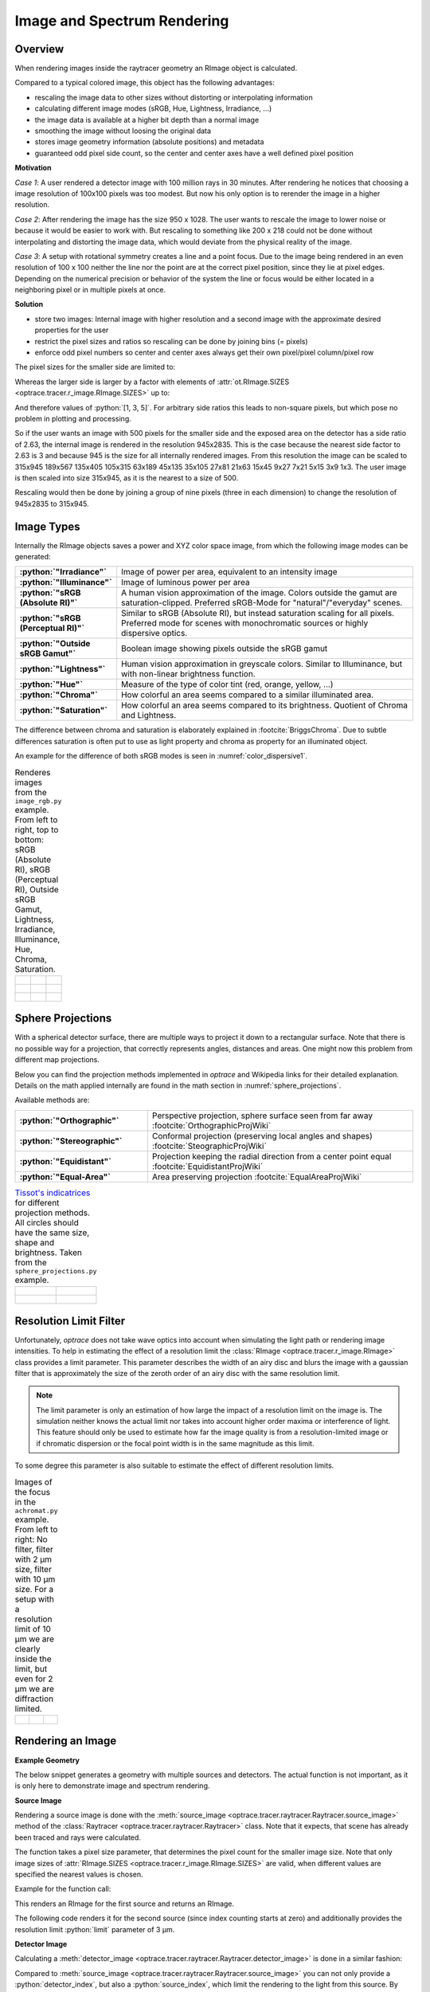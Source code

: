 Image and Spectrum Rendering
---------------------------------


.. role:: python(code)
  :language: python
  :class: highlight

.. mock progressbar library, so we have no stdout output for it

.. testsetup:: *

   import sys 
   import mock
   sys.modules['progressbar'] = mock.MagicMock()

   import optrace as ot



Overview
______________

When rendering images inside the raytracer geometry an RImage object is calculated.

Compared to a typical colored image, this object has the following advantages:

* rescaling the image data to other sizes without distorting or interpolating information
* calculating different image modes (sRGB, Hue, Lightness, Irradiance, ...)
* the image data is available at a higher bit depth than a normal image
* smoothing the image without loosing the original data
* stores image geometry information (absolute positions) and metadata
* guaranteed odd pixel side count, so the center and center axes have a well defined pixel position


**Motivation**

*Case 1*: A user rendered a detector image with 100 million rays in 30 minutes. After rendering he notices that choosing a image resolution of 100x100 pixels was too modest. But now his only option is to rerender the image in a higher resolution.

*Case 2*: After rendering the image has the size 950 x 1028. The user wants to rescale the image to lower noise or because it would be easier to work with. But rescaling to something like 200 x 218 could not be done without interpolating and distorting the image data, which would deviate from the physical reality of the image.

*Case 3*: A setup with rotational symmetry creates a line and a point focus. Due to the image being rendered in an even resolution of 100 x 100 neither the line nor the point are at the correct pixel position, since they lie at pixel edges. Depending on the numerical precision or behavior of the system the line or focus would be either located in a neighboring pixel or in multiple pixels at once.

**Solution**

* store two images: Internal image with higher resolution and a second image with the approximate desired properties for the user
* restrict the pixel sizes and ratios so rescaling can be done by joining bins (= pixels)
* enforce odd pixel numbers so center and center axes always get their own pixel/pixel column/pixel row

The pixel sizes for the smaller side are limited to:

.. doctest::

   >>> ot.RImage.SIZES
   [1, 3, 5, 7, 9, 15, 21, 27, 35, 45, 63, 105, 135, 189, 315, 945]

Whereas the larger side is larger by a factor with elements of :attr:`ot.RImage.SIZES <optrace.tracer.r_image.RImage.SIZES>` up to:

.. doctest::

   >>> ot.RImage.MAX_IMAGE_RATIO
   5

And therefore values of :python:`[1, 3, 5]`. For arbitrary side ratios this leads to non-square pixels, but which pose no problem in plotting and processing.

So if the user wants an image with 500 pixels for the smaller side and the exposed area on the detector has a side ratio of 2.63, the internal image is rendered in the resolution 945x2835. This is the case because the nearest side factor to 2.63 is 3 and because 945 is the size for all internally rendered images.
From this resolution the image can be scaled to 315x945 189x567 135x405 105x315 63x189 45x135 35x105 27x81 21x63 15x45 9x27 7x21 5x15 3x9 1x3. The user image is then scaled into size 315x945, as it is the nearest to a size of 500.

Rescaling would then be done by joining a group of nine pixels (three in each dimension) to change the resolution of 945x2835 to 315x945.

Image Types
_____________________________________


Internally the RImage objects saves a power and XYZ color space image, from which the following image modes can be generated:


.. list-table::
   :widths: 150 500 
   :align: left
   :stub-columns: 1

   * - :python:`"Irradiance"`
     - Image of power per area, equivalent to an intensity image
   * - :python:`"Illuminance"`
     - Image of luminous power per area
   * - :python:`"sRGB (Absolute RI)"`
     - A human vision approximation of the image. Colors outside the gamut are saturation-clipped. Preferred sRGB-Mode for "natural"/"everyday" scenes.
   * - :python:`"sRGB (Perceptual RI)"`
     - Similar to sRGB (Absolute RI), but instead saturation scaling for all pixels. Preferred mode for scenes with monochromatic sources or highly dispersive optics.
   * - :python:`"Outside sRGB Gamut"`
     - Boolean image showing pixels outside the sRGB gamut
   * - :python:`"Lightness"`
     - Human vision approximation in greyscale colors. Similar to Illuminance, but with non-linear brightness function.
   * - :python:`"Hue"`
     - Measure of the type of color tint (red, orange, yellow, ...) 
   * - :python:`"Chroma"`
     - How colorful an area seems compared to a similar illuminated area.
   * - :python:`"Saturation"`
     - How colorful an area seems compared to its brightness. Quotient of Chroma and Lightness. 

The difference between chroma and saturation is elaborately explained in :footcite:`BriggsChroma`. Due to subtle differences saturation is often put to use as light property and chroma as property for an illuminated object.

An example for the difference of both sRGB modes is seen in :numref:`color_dispersive1`. 


.. list-table:: Renderes images from the ``image_rgb.py`` example. From left to right, top to bottom: sRGB (Absolute RI), sRGB (Perceptual RI), Outside sRGB Gamut, Lightness, Irradiance, Illuminance, Hue, Chroma, Saturation.

   * - .. figure:: ../images/rgb_render_srgb1.svg
          :align: center
          :width: 300

     - .. figure:: ../images/rgb_render_srgb2.svg
          :align: center
          :width: 300
     
     - .. figure:: ../images/rgb_render_srgb3.svg
          :align: center
          :width: 300
   
   * - .. figure:: ../images/rgb_render_lightness.svg
          :align: center
          :width: 300
    
     - .. figure:: ../images/rgb_render_irradiance.svg
          :align: center
          :width: 300

     - .. figure:: ../images/rgb_render_illuminance.svg
          :align: center
          :width: 300
     
   * - .. figure:: ../images/rgb_render_hue.svg
          :align: center
          :width: 300

     - .. figure:: ../images/rgb_render_chroma.svg
          :align: center
          :width: 300
     
     - .. figure:: ../images/rgb_render_saturation.svg
          :align: center
          :width: 300


Sphere Projections
___________________________


With a spherical detector surface, there are multiple ways to project it down to a rectangular surface. Note that there is no possible way for a projection, that correctly represents angles, distances and areas. One might now this problem from different map projections.

Below you can find the projection methods implemented in `optrace` and Wikipedia links for their detailed explanation.
Details on the math applied internally are found in the math section in :numref:`sphere_projections`.

Available methods are:

.. list-table::
   :widths: 150 300 
   :align: left
   :stub-columns: 1

   * - :python:`"Orthographic"`
     - Perspective projection, sphere surface seen from far away :footcite:`OrthographicProjWiki`

   * - :python:`"Stereographic"`
     - Conformal projection (preserving local angles and shapes) :footcite:`SteographicProjWiki`

   * - :python:`"Equidistant"`
     - Projection keeping the radial direction from a center point equal :footcite:`EquidistantProjWiki`

   * - :python:`"Equal-Area"`
     - Area preserving projection :footcite:`EqualAreaProjWiki`

.. list-table::
    `Tissot's indicatrices <https://en.wikipedia.org/wiki/Tissot%27s_indicatrix>`__ for different projection methods. All circles should have the same size, shape and brightness. Taken from the ``sphere_projections.py`` example.


   * - .. figure:: ../images/indicatrix_equidistant.svg
          :align: center
          :width: 300

     - .. figure:: ../images/indicatrix_equal_area.svg
          :align: center
          :width: 300

   * - .. figure:: ../images/indicatrix_stereographic.svg
          :align: center
          :width: 300

     - .. figure:: ../images/indicatrix_orthographic.svg
          :align: center
          :width: 300



Resolution Limit Filter
___________________________

Unfortunately, `optrace` does not take wave optics into account when simulating the light path or rendering image intensities. To help in estimating the effect of a resolution limit the :class:`RImage <optrace.tracer.r_image.RImage>` class provides a limit parameter. This parameter describes the width of an airy disc and blurs the image with a gaussian filter that is approximately the size of the zeroth order of an airy disc with the same resolution limit.

.. note::

   The limit parameter is only an estimation of how large the impact of a resolution limit on the image is.
   The simulation neither knows the actual limit nor takes into account higher order maxima or interference of light.
   This feature should only be used to estimate how far the image quality is from a resolution-limited image or if chromatic dispersion or the focal point width is in the same magnitude as this limit.


To some degree this parameter is also suitable to estimate the effect of different resolution limits.


.. list-table:: Images of the focus in the ``achromat.py`` example. From left to right: No filter, filter with 2 µm size, filter with 10 µm size. For a setup with a resolution limit of 10 µm we are clearly inside the limit, but even for 2 µm we are diffraction limited.   

   * - .. figure:: ../images/rimage_limit_off.svg
          :align: center
          :width: 300
   
     - .. figure:: ../images/rimage_limit_on.svg
          :align: center
          :width: 300
     
     - .. figure:: ../images/rimage_limit_on2.svg
          :align: center
          :width: 300


Rendering an Image
_____________________________________

**Example Geometry**

The below snippet generates a geometry with multiple sources and detectors. The actual function is not important, as it is only here to demonstrate image and spectrum rendering.

.. testcode::

    # make raytracer
    RT = ot.Raytracer(outline=[-5, 5, -5, 5, -5, 60], silent=True)

    # add Raysources
    RSS = ot.CircularSurface(r=1)
    RS = ot.RaySource(RSS, divergence="None", spectrum=ot.presets.light_spectrum.FDC,
                      pos=[0, 0, 0], s=[0, 0, 1], polarization="y")
    RT.add(RS)

    RSS2 = ot.CircularSurface(r=1)
    RS2 = ot.RaySource(RSS2, divergence="None", s=[0, 0, 1], spectrum=ot.presets.light_spectrum.d65,
                       pos=[0, 1, -3], polarization="Constant", pol_angle=25, power=2)
    RT.add(RS2)

    # add Lens 1
    front = ot.ConicSurface(r=3, R=10, k=-0.444)
    back = ot.ConicSurface(r=3, R=-10, k=-7.25)
    nL1 = ot.RefractionIndex("Cauchy", coeff=[1.49, 0.00354, 0, 0])
    L1 = ot.Lens(front, back, de=0.1, pos=[0, 0, 10], n=nL1)
    RT.add(L1)

    # add Detector 1
    Det = ot.Detector(ot.RectangularSurface(dim=[2, 2]), pos=[0, 0, 0])
    RT.add(Det)

    # add Detector 2
    Det2 = ot.Detector(ot.SphericalSurface(R=-1.1, r=1), pos=[0, 0, 40])
    RT.add(Det2)

    # trace the geometry
    RT.trace(1000000)

**Source Image**

Rendering a source image is done with the :meth:`source_image <optrace.tracer.raytracer.Raytracer.source_image>` method of the :class:`Raytracer <optrace.tracer.raytracer.Raytracer>` class. Note that it expects, that scene has already been traced and rays were calculated.

The function takes a pixel size parameter, that determines the pixel count for the smaller image size.
Note that only image sizes of :attr:`RImage.SIZES <optrace.tracer.r_image.RImage.SIZES>` are valid, when different values are specified the nearest values is chosen.

Example for the function call:

.. testcode::

   img = RT.source_image(389)

This renders an RImage for the first source and returns an RImage.

The following code renders it for the second source (since index counting starts at zero) and additionally provides the resolution limit :python:`limit` parameter of 3 µm.

.. testcode::

   img = RT.source_image(389, source_index=1, limit=3)


**Detector Image**

Calculating a :meth:`detector_image <optrace.tracer.raytracer.Raytracer.detector_image>` is done in a similar fashion:

.. testcode::

   img = RT.detector_image(389)

Compared to :meth:`source_image <optrace.tracer.raytracer.Raytracer.source_image>` you can not only provide a :python:`detector_index`, but also a :python:`source_index`, which limit the rendering to the light from this source. By default all sources are used.

.. testcode::

   img = RT.detector_image(389, detector_index=0, source_index=1)

For spherical surface detectors a :python:`projection_method` can be chosen. Moreover, the extent of the detector can be limited with the :python:`extent` parameter, that is provided as :python:`[x0, x1, y0, y1]` with :math:`x_0 < x_1, ~ y_0 < y_1`. By default the extent gets adjusted automatically to contain all rays hitting the detector.
As for :meth:`source_image <optrace.tracer.raytracer.Raytracer.source_image>` the :python:`limit` parameter can also be provided.

.. testcode::

   img = RT.detector_image(389, detector_index=0, source_index=1, extent=[0, 1, 0, 1], limit=3, projection_method="Orthographic")


Iterative Render
_______________________

When tracing, the amount of rays is limited by the system's available RAM. Many million rays would not fit in the finite working memory. However, some more complicated scenes need a huge amount of rays, especially for low image noise. 
For this the function :meth:`iterative_render <optrace.tracer.raytracer.Raytracer.iterative_render>` exists. It does multiple traces and iteratively adds up the image components to a summed image. In this way there is no upper bound on the ray count. With enough available user time, images can be rendered with many billion rays.

Parameter :python:`N_rays` provides the overall number of rays for raytracing.
The first returned value of :meth:`iterative_render <optrace.tracer.raytracer.Raytracer.iterative_render>` is a list of rendered sources, the second a list of rendered detector images.

If the detector position parameter :python:`pos` is not provided, a single detector image is rendered at the position of the detector specified by :python:`detector_index`.

.. testcode::

   RT.iterative_render(N_rays=1000000, detector_index=1) 

If :python:`pos` is provided as coordinate, the detector is moved beforehand.

.. testcode::

   RT.iterative_render(N_rays=10000, pos=[0, 1, 0], detector_index=1) 

If :python:`pos` is a list, :python:`len(pos)` detector images are rendered. All other parameters are either automatically
repeated :python:`len(pos)` times or can be specified as list with the same length as :python:`pos`.

Exemplary calls:

.. testcode::

   RT.iterative_render(N_rays=10000, pos=[[0, 1, 0], [2, 2, 10]], detector_index=1, N_px_D=[128, 256]) 
   RT.iterative_render(N_rays=10000, pos=[[0, 1, 0], [2, 2, 10]], detector_index=[0, 1], limit=[None, 2], extent=[None, [-2, 2, -2, 2]]) 

:python:`N_px_S` can also be provided as list, note however, that when provided as list, it needs to have the same length as the number of sources.

By default, source images are also rendered. Providing :python:`no_sources=True` skips source rendering and simply returns an empty list.


**Tips for Faster Rendering**

With large rendering times, even small speed-up amounts add up significantly:

* As mentioned above, source rendering can be skipped with :python:`no_sources=True` when not needed. Depending on the complexity of the setup this option can increase performance by 5%.
* Setting the raytracer option :python:`RT.no_pol` skips the calculation of the light polarization, note that depending on the geometry the polarization direction can have an influence of the amount of light transmission at different surfaces. It is advised to experiment beforehand, if the parameter seems to have any effect on the image.
  Depending on the geometry :python:`no_pol=True` can lead to a speed-up of 10-30%.
* Prefer inbuilt surface types to data or function surfaces
* try to limit the light through the geometry to rays hitting all lenses. For instance:
    - Moving the color filters to the front of the system avoids the calculation of ray refractions that get absorbed in a later stage.
    - Orienting the ray direction cone of the source towards the setup, therfore maximizing rays hitting all lenses. See the ``arizona_eye_model.py`` example on how this could be done. 


Getting an Image by Mode
_____________________________________


**Image**

As described above, multiple different image modes can be generated. This is done by utilizing the :python:`get` function of the image and a selected image mode name:

.. testcode::

   img_array = img.get("Illuminance")

For the sRGB modes there is an additional :python:`log` parameter, that scales the color brightness logarithmically. However this is done in a different color space.
While the other modes also can be scaled logarithmically, this can be done by the user or the plotting function.

.. testcode::

   img_array = img.get("sRGB (Perceptual RI)", log=True)

The returned value is a three-dimensional numpy array for sRGB color modes and a two dimensional for all other modes.

**Image Cut**

An image cut is the profile of a generated image in x- or y-direction. It has the same parameter as the :python:`get` function, but includes the additional parameters :python:`x` and :python:`y`. 

If one wants to generate an image cut in y-direction for a fixed :python:`x` of 0, one can write:

.. testcode::

   bins, vals = img.cut("Illuminance", x=0)

For a cut in x-direction the following can be used:

.. testcode::

   bins, vals = img.cut("Illuminance", y=0.25)

As for :python:`get` there is a :python:`log` parameter:

.. testcode::

   bins, vals = img.cut("sRGB (Perceptual RI)", log=True)

The function returns a tuple of the histogram bin edges and the histogram values, both one dimensional numpy arrays. Note that the bin arrays is larger by one element.


Rescaling and Filtering an Image
_____________________________________


As discussed before, internally the RImage data is saved in a higher resolution. After generating such an RImage you can rescale it afterwards.
Note that no interpolation takes place, the histogram bins just get joined together without distorting or guessing any information.

Rescaling is done with the :meth:`rescale <optrace.tracer.r_image.RImage.rescale>` function and a size parameter:

.. testcode::

   img.rescale(400)

The size doesn't need to be one of :attr:`RImage.SIZES <optrace.tracer.r_image.RImage.SIZES>`, but the nearest one of these values gets chosen automatically.

The size should now be:

.. doctest::

   >>> img.N
   315

Which is the nearest value in :attr:`RImage.SIZES <optrace.tracer.r_image.RImage.SIZES>`.

The :python:`limit` parameter can also be changed afterwards, as internally the RImage holds the unfiltered version.
However, after changing the member variable the image needs to be refiltered by the :meth:`refilter <optrace.tracer.r_image.RImage.refilter>` function:

.. testcode::

   img.limit = 5
   img.refilter()


Saving, Loading and Exporting an Image
___________________________________________


**Saving**

An RImage can be saved on the disk for later use in `optrace`. In the simplest case saving is done with the following command, that takes a file path as argument:

.. code-block:: python

   img.save("RImage_12345")

If the path is invalid, the object is saved under a fallback name in the current directory. If the file already exists, this is also the case. Otherwise you can specify :python:`overwrite=True` to force an overwrite.
There is an additional parameter :python:`save_32bit` that lowers the bit depth, loosing some information but saving disk space.

.. code-block:: python

   img.save("RImage_12345", save_32bit=True, overwrite=True)


**Loading**

For loading the object the static method :meth:`load <optrace.tracer.r_image.RImage.load>` of the RImage class is used. It takes a path and returns the RImage object.

.. code-block:: python

   img = ot.RImage.load("RImage_12345")


**Export as PNG**

You can also export an image mode as .png file. The function :meth:`export_png <optrace.tracer.r_image.RImage.export_png>` takes a file path, an image mode and a side length as arguments. The size is specified to the smaller side length.

Note that the export resolution (= export image size) and the RImage pixel count (= histogram resolution) differ.
So saving an RImage with pixel side length 5 (:attr:`RImage.N <optrace.tracer.r_image.RImage.N>`) with a resolution of :python:`size=500` creates a larger image, but not a finer one. 
You can therefore parametrize the histogram resolution of the RImage and the export size independently by rescaling the image beforehand.


An exemplary function call could be:

.. code-block:: python

   img.export_png("Image_12345_sRGB", "sRGB (Absolute RI)", size=400)

As for the image modes, one can specify the parameters :python:`log` and :python:`flip`. And as for the RImage export the parameter :python:`overwrite` to force an overwrite.

.. code-block:: python

   img.export_png("Image_12345_sRGB", "sRGB (Absolute RI)", size=389, log=True, flip=True, overwrite=True)

The image rescaling is done with methods from the `Pillow <https://pillow.readthedocs.io/en/stable/>`__ python library. By default, nearest neighbor interpolation is applied if the export resolution is higher than the RImage resolution and bilinear interpolation otherwise.

You can overwrite this behavior with the :python:`resample` parameter and the method flag from `PIL.Image.Resampling <https://pillow.readthedocs.io/en/stable/reference/Image.html#resampling-filters>`__

.. `PIL.Image.Resampling <https://pillow.readthedocs.io/en/stable/reference/Image.html#PIL.Image.Resampling>`__.

.. code-block:: python

   img.export_png(..., resample=PIL.Image.Resampling.NEAREST)


.. note::

   While the RImage has arbitrary, generally non-square pixels, for the export the image is rescaled to have square pixels. However, in many cases there is no exact ratio that matches the side ratio with integer pixel counts. For instance, an image with sides 12.532 x 3.159 mm and a desired export size of 100 pixels for the smaller side leads to an image of 397 x 100 pixels. This matches the ratio approximately, but is still off by 0.29 pixels (around 9.2 µm). Typically this error gets larger the smaller the resolution is.


Image Properties
________________________

**Power Properties**

Power in W and luminous power in lm are calculated from the following functions:

.. testcode::

   img.power()
   img.luminous_power()


**Size Properties**

Additionally, there are multiple size related properties available.

The extent provides the corner points of the rectangle encompassing the image with values :python:`[x0, x1, y0, y1]`.
:python:`Nx` describes the pixel count in x-direction and :python:`Ny` the count in y-direction. :python:`N` is the smaller of those two.
Properties :python:`sx` and :python:`sy` specify the side lengths of the image in millimeters in its dimensions.
:python:`Apx` is the pixel area in mm².


.. doctest::

   >>> img.extent
   array([-0.002625,  1.002625, -0.002625,  1.002625])

.. doctest::

   >>> img.Nx
   315

.. doctest::

   >>> img.sy
   1.0052500000000002

.. doctest::

   >>> img.Apx
   1.0184203199798441e-05


Rendering a LightSpectrum
_____________________________________


Rendering a light spectrum is also done on the source or detector surface.

Analogously to rendering a source image, we can render a spectrum with :meth:`source_spectrum <optrace.tracer.raytracer.Raytracer.source_spectrum>` and by providing a :python:`source_index` parameter (default to zero).

.. testcode::

   spec = RT.source_spectrum(source_index=1)

For a detector spectrum the :meth:`detector_spectrum <optrace.tracer.raytracer.Raytracer.detector_spectrum>` function is applied. It takes a :python:`detector_index` argument, that also defaults to zero.

.. testcode::

   spec = RT.detector_spectrum(detector_index=0)

Additionally we can limit the rendering to a source by providing a :python:`source_index` or limit the detector area by providing the :python:`extent` parameter, as we did for the :meth:`detector_image <optrace.tracer.raytracer.Raytracer.detector_image>`.

.. testcode::

   spec = RT.detector_spectrum(detector_index=0, source_index=1, extent=[0, 1, 0, 1])

The above methods return an object of type :class:`LightSpectrum <optrace.tracer.spectrum.light_spectrum.LightSpectrum>` with :python:`spectrum_type="Histogram"`.



.. _image_plots:

Plotting Image and Spectra
_____________________________________

**Spectrum**

A rendered spectrum can be plotted with the :func:`spectrum_plot <optrace.plots.spectrum_plots.spectrum_plot>` function from :mod:`optrace.plots`.
More on plotting spectra is found in :numref:`spectrum_plots`.


**Image**

With a RImage object an image plot is created with the function :func:`r_image_plot <optrace.plots.r_image_plots.r_image_plot>`. But first, the plotting namespace needs to be imported:

.. testcode::
   
   import optrace.plots as otp


The plotting function takes the RImage as parameter. Next, we need to specify the image mode string, for example:

.. testcode::

   otp.r_image_plot(img, "Lightness (CIELUV)")

We can use the additional parameter :python:`log` to scale the image values logarithmically or provide :python:`flip=True` to rotate the image by 180 degrees. This is useful when the desired image is flipped due to the system imaging. A user defined title is set with the :python:`title` parameter and we can make the plotting window blocking with :python:`block=True`.

.. testcode::

   otp.r_image_plot(img, "Lightness (CIELUV)", title="Title 123", log=True, flip=True, block=False)

**Image Cut**

For plotting an image cut the analogous function :func:`r_image_cut_plot <optrace.plots.r_image_plots.r_image_cut_plot>` is applied. It takes the same arguments, but needs a cut parameter :python:`x` or :python:`y`. These are the same parameters as for the function :meth:`RImage.cut <optrace.tracer.r_image.RImage.cut>`, so setting a value for :python:`x` creates a profile in y-direction for the given x value and vice versa.

.. testcode::

   otp.r_image_cut_plot(img, "Lightness (CIELUV)", x=0)

Supporting all the same parameters as for :func:`r_image_plot <optrace.plots.r_image_plots.r_image_plot>`, the following call is also valid:

.. testcode::

   otp.r_image_cut_plot(img, "Lightness (CIELUV)", y=0.2, title="Title 123", log=True, flip=True, block=False)



.. list-table::
   Exemplary image plot and image cut plot from the ``double_prism.py`` example.

   * - |
       |
       |

       .. figure:: ../images/color_dispersive3.svg
          :align: center
          :width: 400
   
     - .. figure:: ../images/color_dispersive1_cut.svg
          :align: center
          :width: 400


.. figure:: ../images/example_spectrum_histogram.svg
   :align: center
   :width: 400

   Exemplary rendered histogram spectrum from the ``custom_surfaces.py`` example script.


.. _chromaticity_plots:

Chromaticity Plots
________________________


**Usage**

In some use cases it is helpful to display the spectrum color or image values inside a chromaticity diagram to see the color distribution.
When doing so, the choice between the CIE 1931 xy chromaticity diagram and the CIE 1976 UCS chromaticity diagram must be undertaken. Differences are described in <>.

Depending on your choice the :func:`chromaticities_cie_1931 <optrace.plots.chromaticity_plots.chromaticities_cie_1931>` or :func:`chromaticities_cie_1976 <optrace.plots.chromaticity_plots.chromaticities_cie_1976>` function is called. In the simplest case it takes an RImage as parameter:

.. testcode::

   otp.chromaticities_cie_1931(img)

A :class:`LightSpectrum <optrace.tracer.spectrum.light_spectrum.LightSpectrum>` can also be provided:

.. testcode::

   otp.chromaticities_cie_1976(spec)

Or a list of multiple spectra:

.. testcode::

   otp.chromaticities_cie_1976(ot.presets.light_spectrum.standard)

A user defined :python:`title` can also be set. The parameter :python:`rendering_intent` is specified for the conversion of the colors into the sRGB color space, but generally the default value of "Absolute" is suited. :python:`block=True` interrupts the rest of the program and :python:`norm` specifies the brightness normalization, explained a few paragraphs below.

A full function call could look like this:

.. testcode::

   otp.chromaticities_cie_1976(ot.presets.light_spectrum.standard, title="Standard Illuminants",\
                               block=False, rendering_intent="Perceptual", norm="Largest")


.. list-table:: Examples of CIE 1931 and 1976 chromaticity diagrams.

   * - .. figure:: ../images/chroma_1931.svg
          :align: center
          :width: 400
   
     - .. figure:: ../images/chroma_1976.svg
          :align: center
          :width: 400

**Norms**

Chromaticity norms describe the brightness normalization for the colored diagram background. There are multiple norms available:

*  **Largest**: Maximum brightness for this sRGB color. Leads to colors with maximum brightness and saturation.
*  **Sum**: Normalize the sRGB such that the sum of all channels equals one. Leads to a diagram with smooth color changes and approximately equal brightness.

.. list-table:: 
   Example of a chromaticity plots showing the color coordinates of fluorescent lamp presets. Norms are "Sum", "Largest" and "Ignore" (from left to right, top to bottom).

   * - .. figure:: ../images/fl_chroma_sum_norm.svg
          :align: center
          :width: 400
   
     - .. figure:: ../images/fl_chroma_largest_norm.svg
          :align: center
          :width: 400
     


Image Presets
____________________


Below you can find preset images that can be used for a ray source.

.. list-table:: Photos of natural scenes or objects

   * - .. figure:: ../../../optrace/ressources/images/cell.webp
          :align: center
          :width: 350

          Cell image for microscope examples. Usable as :python:`ot.presets.image.cell`.
          Image created with `Stable Diffusion <https://lexica.art/prompt/960d8351-f474-4cc0-b84b-4e9521754064>`__.
   
     - .. figure:: ../../../optrace/ressources/images/group_photo.jpg
          :align: center
          :width: 250

          Group photo of managers. Usable as :python:`ot.presets.image.group_photo`
          Image created with `Stable Diffusion <https://lexica.art/prompt/06ba5ac6-7bfd-4ce6-8002-9d0e487b36b2>`__.
   
   * - .. figure:: ../../../optrace/ressources/images/interior.jpg
          :align: center
          :width: 400

          Photo of an interior living room. Usable as :python:`ot.presets.image.interior`
          Image created with `Stable Diffusion <https://lexica.art/prompt/44d7e1fe-ba3b-4e73-972c-a30b95897434>`__.
   
     - .. figure:: ../../../optrace/ressources/images/landscape.jpg
          :align: center
          :width: 400

          Photo of an european landscape. Usable as :python:`ot.presets.image.landscape`
          Image created with `Stable Diffusion <https://lexica.art/prompt/0da3a592-465e-46d6-8ee6-dfe17ddea386>`__.
   


.. list-table:: Test images for color, resolution or distortion

   * - .. figure:: ../../../optrace/ressources/images/ColorChecker.jpg
          :align: center
          :width: 300

          Color checker chart. Public domain image from `here <https://commons.wikimedia.org/wiki/File:X-rite_color_checker,_SahiFa_Braunschweig,_AP3Q0026_edit.jpg>`__.
          Usage with :python:`ot.presets.image.color_checker`

     - .. figure:: ../../../optrace/ressources/images/ETDRS_Chart.png
          :align: center
          :width: 300

          ETDRS Chart standard. Public Domain Image from `here <https://commons.wikimedia.org/wiki/File:ETDRS_Chart_2.svg>`__.
          Usage with :python:`ot.presets.image.ETDRS_chart`
   
   * - .. figure:: ../../../optrace/ressources/images/ETDRS_Chart_inverted.png
          :align: center
          :width: 300
          
          ETDRS Chart standard. Edited version of the ETDRS image.
          Usage with :python:`ot.presets.image.ETDRS_chart_inverted`

     - .. figure:: ../../../optrace/ressources/images/TestScreen_square.png
          :align: center
          :width: 300

          TV test screen. Public Domain Image from `here <https://commons.wikimedia.org/wiki/File:TestScreen_square_more_colors.svg>`__.
          Usage with :python:`ot.presets.image.test_screen`

   * - .. figure:: ../images/checkerboard.png
          :align: center
          :width: 300
          
          Checkerboard image, 8x8 black and white chess-like board image.
          Usage with :python:`ot.presets.image.checkerboard`

     - 




------------

**References**

.. footbibliography::


